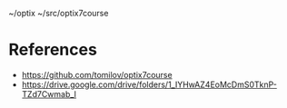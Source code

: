 ~/optix
~/src/optix7course

* References
 
- https://github.com/tomilov/optix7course
- https://drive.google.com/drive/folders/1_IYHwAZ4EoMcDmS0TknP-TZd7Cwmab_I
